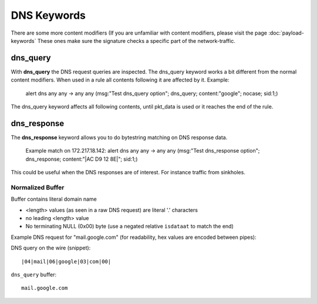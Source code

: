 DNS Keywords
============

There are some more content modifiers (If you are unfamiliar with
content modifiers, please visit the page :doc:`payload-keywords` These
ones make sure the signature checks a specific part of the
network-traffic.


dns_query
---------

With **dns_query** the DNS request queries are inspected. The dns_query
keyword works a bit different from the normal content modifiers. When
used in a rule all contents following it are affected by it.  Example:

  alert dns any any -> any any (msg:"Test dns_query option";
  dns_query; content:"google"; nocase; sid:1;)

.. image:: dns-keywords/dns_query.png

The dns_query keyword affects all following contents, until pkt_data
is used or it reaches the end of the rule.

dns_response
------------

The **dns_response** keyword allows you to do bytestring matching on DNS response data.

 Example match on 172.217.18.142:
 alert dns any any -> any any (msg:"Test dns_response option";
 dns_response; content:"|AC D9 12 8E|"; sid:1;)

This could be useful when the DNS responses are of interest. For instance traffic from sinkholes.


Normalized Buffer
~~~~~~~~~~~~~~~~~

Buffer contains literal domain name

-  <length> values (as seen in a raw DNS request)
   are literal '.' characters
-  no leading <length> value
-  No terminating NULL (0x00) byte (use a negated relative ``isdataat``
   to match the end)

Example DNS request for "mail.google.com" (for readability, hex
values are encoded between pipes):

DNS query on the wire (snippet)::

    |04|mail|06|google|03|com|00|

``dns_query`` buffer::

    mail.google.com
